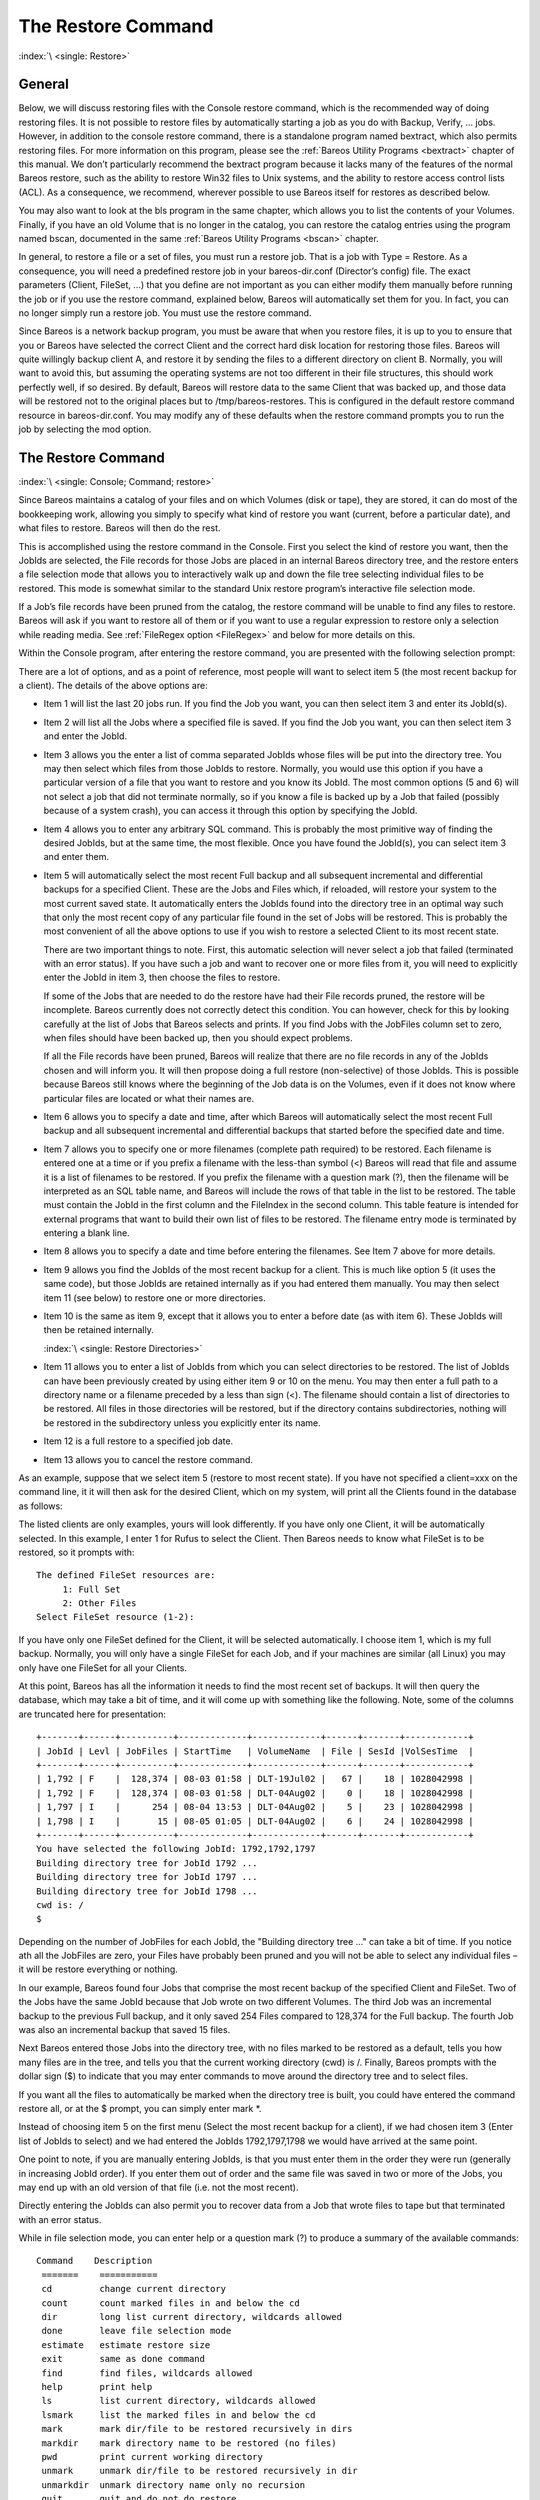 .. _RestoreChapter:

The Restore Command
===================

:index:`\ <single: Restore>`

General
-------

Below, we will discuss restoring files with the Console restore command, which is the recommended way of doing restoring files. It is not possible to restore files by automatically starting a job as you do with Backup, Verify, ... jobs. However, in addition to the console restore command, there is a standalone program named bextract, which also permits restoring files. For more information on this program, please see the :ref:`Bareos Utility Programs <bextract>` chapter of this
manual. We don’t particularly recommend the bextract program because it lacks many of the features of the normal Bareos restore, such as the ability to restore Win32 files to Unix systems, and the ability to restore access control lists (ACL). As a consequence, we recommend, wherever possible to use Bareos itself for restores as described below.

You may also want to look at the bls program in the same chapter, which allows you to list the contents of your Volumes. Finally, if you have an old Volume that is no longer in the catalog, you can restore the catalog entries using the program named bscan, documented in the same :ref:`Bareos Utility Programs <bscan>` chapter.

In general, to restore a file or a set of files, you must run a restore job. That is a job with Type = Restore. As a consequence, you will need a predefined restore job in your bareos-dir.conf (Director’s config) file. The exact parameters (Client, FileSet, ...) that you define are not important as you can either modify them manually before running the job or if you use the restore command, explained below, Bareos will automatically set them for you. In fact, you can no longer simply run a
restore job. You must use the restore command.

Since Bareos is a network backup program, you must be aware that when you restore files, it is up to you to ensure that you or Bareos have selected the correct Client and the correct hard disk location for restoring those files. Bareos will quite willingly backup client A, and restore it by sending the files to a different directory on client B. Normally, you will want to avoid this, but assuming the operating systems are not too different in their file structures, this should work perfectly
well, if so desired. By default, Bareos will restore data to the same Client that was backed up, and those data will be restored not to the original places but to /tmp/bareos-restores. This is configured in the default restore command resource in bareos-dir.conf. You may modify any of these defaults when the restore command prompts you to run the job by selecting the mod option.

The Restore Command
-------------------

:index:`\ <single: Console; Command; restore>`

Since Bareos maintains a catalog of your files and on which Volumes (disk or tape), they are stored, it can do most of the bookkeeping work, allowing you simply to specify what kind of restore you want (current, before a particular date), and what files to restore. Bareos will then do the rest.

This is accomplished using the restore command in the Console. First you select the kind of restore you want, then the JobIds are selected, the File records for those Jobs are placed in an internal Bareos directory tree, and the restore enters a file selection mode that allows you to interactively walk up and down the file tree selecting individual files to be restored. This mode is somewhat similar to the standard Unix restore program’s interactive file selection mode.

If a Job’s file records have been pruned from the catalog, the restore command will be unable to find any files to restore. Bareos will ask if you want to restore all of them or if you want to use a regular expression to restore only a selection while reading media. See :ref:`FileRegex option <FileRegex>` and below for more details on this.

Within the Console program, after entering the restore command, you are presented with the following selection prompt:

.. code-block:: bconsole
   :caption: restore

   * <input>restore</input>
   First you select one or more JobIds that contain files
   to be restored. You will be presented several methods
   of specifying the JobIds. Then you will be allowed to
   select which files from those JobIds are to be restored.

   To select the JobIds, you have the following choices:
        1: List last 20 Jobs run
        2: List Jobs where a given File is saved
        3: Enter list of comma separated JobIds to select
        4: Enter SQL list command
        5: Select the most recent backup for a client
        6: Select backup for a client before a specified time
        7: Enter a list of files to restore
        8: Enter a list of files to restore before a specified time
        9: Find the JobIds of the most recent backup for a client
       10: Find the JobIds for a backup for a client before a specified time
       11: Enter a list of directories to restore for found JobIds
       12: Select full restore to a specified Job date
       13: Cancel
   Select item:  (1-13):

There are a lot of options, and as a point of reference, most people will want to select item 5 (the most recent backup for a client). The details of the above options are:

-  Item 1 will list the last 20 jobs run. If you find the Job you want, you can then select item 3 and enter its JobId(s).

-  Item 2 will list all the Jobs where a specified file is saved. If you find the Job you want, you can then select item 3 and enter the JobId.

-  Item 3 allows you the enter a list of comma separated JobIds whose files will be put into the directory tree. You may then select which files from those JobIds to restore. Normally, you would use this option if you have a particular version of a file that you want to restore and you know its JobId. The most common options (5 and 6) will not select a job that did not terminate normally, so if you know a file is backed up by a Job that failed (possibly because of a system crash), you can access
   it through this option by specifying the JobId.

-  Item 4 allows you to enter any arbitrary SQL command. This is probably the most primitive way of finding the desired JobIds, but at the same time, the most flexible. Once you have found the JobId(s), you can select item 3 and enter them.

-  Item 5 will automatically select the most recent Full backup and all subsequent incremental and differential backups for a specified Client. These are the Jobs and Files which, if reloaded, will restore your system to the most current saved state. It automatically enters the JobIds found into the directory tree in an optimal way such that only the most recent copy of any particular file found in the set of Jobs will be restored. This is probably the most convenient of all the above options to
   use if you wish to restore a selected Client to its most recent state.

   There are two important things to note. First, this automatic selection will never select a job that failed (terminated with an error status). If you have such a job and want to recover one or more files from it, you will need to explicitly enter the JobId in item 3, then choose the files to restore.

   If some of the Jobs that are needed to do the restore have had their File records pruned, the restore will be incomplete. Bareos currently does not correctly detect this condition. You can however, check for this by looking carefully at the list of Jobs that Bareos selects and prints. If you find Jobs with the JobFiles column set to zero, when files should have been backed up, then you should expect problems.

   If all the File records have been pruned, Bareos will realize that there are no file records in any of the JobIds chosen and will inform you. It will then propose doing a full restore (non-selective) of those JobIds. This is possible because Bareos still knows where the beginning of the Job data is on the Volumes, even if it does not know where particular files are located or what their names are.

-  Item 6 allows you to specify a date and time, after which Bareos will automatically select the most recent Full backup and all subsequent incremental and differential backups that started before the specified date and time.

-  Item 7 allows you to specify one or more filenames (complete path required) to be restored. Each filename is entered one at a time or if you prefix a filename with the less-than symbol (<) Bareos will read that file and assume it is a list of filenames to be restored. If you prefix the filename with a question mark (?), then the filename will be interpreted as an SQL table name, and Bareos will include the rows of that table in the list to be restored. The table must contain the JobId in the
   first column and the FileIndex in the second column. This table feature is intended for external programs that want to build their own list of files to be restored. The filename entry mode is terminated by entering a blank line.

-  Item 8 allows you to specify a date and time before entering the filenames. See Item 7 above for more details.

-  Item 9 allows you find the JobIds of the most recent backup for a client. This is much like option 5 (it uses the same code), but those JobIds are retained internally as if you had entered them manually. You may then select item 11 (see below) to restore one or more directories.

-  Item 10 is the same as item 9, except that it allows you to enter a before date (as with item 6). These JobIds will then be retained internally.

   :index:`\ <single: Restore Directories>`

-  Item 11 allows you to enter a list of JobIds from which you can select directories to be restored. The list of JobIds can have been previously created by using either item 9 or 10 on the menu. You may then enter a full path to a directory name or a filename preceded by a less than sign (<). The filename should contain a list of directories to be restored. All files in those directories will be restored, but if the directory contains subdirectories, nothing will be restored in the subdirectory
   unless you explicitly enter its name.

-  Item 12 is a full restore to a specified job date.

-  Item 13 allows you to cancel the restore command.

As an example, suppose that we select item 5 (restore to most recent state). If you have not specified a client=xxx on the command line, it it will then ask for the desired Client, which on my system, will print all the Clients found in the database as follows:

.. code-block:: bconsole
   :caption: restore: select client

   Select item:  (1-13): <input>5</input>
   Defined clients:
        1: Rufus
        2: Matou
        3: Polymatou
        4: Minimatou
        5: Minou
        6: MatouVerify
        7: PmatouVerify
        8: RufusVerify
        9: Watchdog
   Select Client (File daemon) resource (1-9): <input>1</input>

The listed clients are only examples, yours will look differently. If you have only one Client, it will be automatically selected. In this example, I enter 1 for Rufus to select the Client. Then Bareos needs to know what FileSet is to be restored, so it prompts with:



::

   The defined FileSet resources are:
        1: Full Set
        2: Other Files
   Select FileSet resource (1-2):



If you have only one FileSet defined for the Client, it will be selected automatically. I choose item 1, which is my full backup. Normally, you will only have a single FileSet for each Job, and if your machines are similar (all Linux) you may only have one FileSet for all your Clients.

At this point, Bareos has all the information it needs to find the most recent set of backups. It will then query the database, which may take a bit of time, and it will come up with something like the following. Note, some of the columns are truncated here for presentation:



::

   +-------+------+----------+-------------+-------------+------+-------+------------+
   | JobId | Levl | JobFiles | StartTime   | VolumeName  | File | SesId |VolSesTime  |
   +-------+------+----------+-------------+-------------+------+-------+------------+
   | 1,792 | F    |  128,374 | 08-03 01:58 | DLT-19Jul02 |   67 |    18 | 1028042998 |
   | 1,792 | F    |  128,374 | 08-03 01:58 | DLT-04Aug02 |    0 |    18 | 1028042998 |
   | 1,797 | I    |      254 | 08-04 13:53 | DLT-04Aug02 |    5 |    23 | 1028042998 |
   | 1,798 | I    |       15 | 08-05 01:05 | DLT-04Aug02 |    6 |    24 | 1028042998 |
   +-------+------+----------+-------------+-------------+------+-------+------------+
   You have selected the following JobId: 1792,1792,1797
   Building directory tree for JobId 1792 ...
   Building directory tree for JobId 1797 ...
   Building directory tree for JobId 1798 ...
   cwd is: /
   $



Depending on the number of JobFiles for each JobId, the "Building directory tree ..." can take a bit of time. If you notice ath all the JobFiles are zero, your Files have probably been pruned and you will not be able to select any individual files – it will be restore everything or nothing.

In our example, Bareos found four Jobs that comprise the most recent backup of the specified Client and FileSet. Two of the Jobs have the same JobId because that Job wrote on two different Volumes. The third Job was an incremental backup to the previous Full backup, and it only saved 254 Files compared to 128,374 for the Full backup. The fourth Job was also an incremental backup that saved 15 files.

Next Bareos entered those Jobs into the directory tree, with no files marked to be restored as a default, tells you how many files are in the tree, and tells you that the current working directory (cwd) is /. Finally, Bareos prompts with the dollar sign ($) to indicate that you may enter commands to move around the directory tree and to select files.

If you want all the files to automatically be marked when the directory tree is built, you could have entered the command restore all, or at the $ prompt, you can simply enter mark \*.

Instead of choosing item 5 on the first menu (Select the most recent backup for a client), if we had chosen item 3 (Enter list of JobIds to select) and we had entered the JobIds 1792,1797,1798 we would have arrived at the same point.

One point to note, if you are manually entering JobIds, is that you must enter them in the order they were run (generally in increasing JobId order). If you enter them out of order and the same file was saved in two or more of the Jobs, you may end up with an old version of that file (i.e. not the most recent).

Directly entering the JobIds can also permit you to recover data from a Job that wrote files to tape but that terminated with an error status.

While in file selection mode, you can enter help or a question mark (?) to produce a summary of the available commands:



::

    Command    Description
     =======    ===========
     cd         change current directory
     count      count marked files in and below the cd
     dir        long list current directory, wildcards allowed
     done       leave file selection mode
     estimate   estimate restore size
     exit       same as done command
     find       find files, wildcards allowed
     help       print help
     ls         list current directory, wildcards allowed
     lsmark     list the marked files in and below the cd
     mark       mark dir/file to be restored recursively in dirs
     markdir    mark directory name to be restored (no files)
     pwd        print current working directory
     unmark     unmark dir/file to be restored recursively in dir
     unmarkdir  unmark directory name only no recursion
     quit       quit and do not do restore
     ?          print help



As a default no files have been selected for restore (unless you added all to the command line. If you want to restore everything, at this point, you should enter mark \*, and then done and Bareos will write the bootstrap records to a file and request your approval to start a restore job.

If you do not enter the above mentioned mark \* command, you will start with an empty state. Now you can simply start looking at the tree and mark particular files or directories you want restored. It is easy to make a mistake in specifying a file to mark or unmark, and Bareos’s error handling is not perfect, so please check your work by using the ls or dir commands to see what files are actually selected. Any selected file has its name preceded by an asterisk.

To check what is marked or not marked, enter the count command, which displays:



::

   128401 total files. 128401 marked to be restored.



Each of the above commands will be described in more detail in the next section. We continue with the above example, having accepted to restore all files as Bareos set by default. On entering the done command, Bareos prints:



::

   Run Restore job
   JobName:         RestoreFiles
   Bootstrap:       /var/lib/bareos/client1.restore.3.bsr
   Where:           /tmp/bareos-restores
   Replace:         Always
   FileSet:         Full Set
   Backup Client:   client1
   Restore Client:  client1
   Format:          Native
   Storage:         File
   When:            2013-06-28 13:30:08
   Catalog:         MyCatalog
   Priority:        10
   Plugin Options:  *None*
   OK to run? (yes/mod/no):



Please examine each of the items very carefully to make sure that they are correct. In particular, look at Where, which tells you where in the directory structure the files will be restored, and Client, which tells you which client will receive the files. Note that by default the Client which will receive the files is the Client that was backed up. These items will not always be completed with the correct values depending on which of the restore options you chose. You can change any of these
default items by entering mod and responding to the prompts.

The above assumes that you have defined a Restore Job resource in your Director’s configuration file. Normally, you will only need one Restore Job resource definition because by its nature, restoring is a manual operation, and using the Console interface, you will be able to modify the Restore Job to do what you want.

An example Restore Job resource definition is given below.

Returning to the above example, you should verify that the Client name is correct before running the Job. However, you may want to modify some of the parameters of the restore job. For example, in addition to checking the Client it is wise to check that the Storage device chosen by Bareos is indeed correct. Although the FileSet is shown, it will be ignored in restore. The restore will choose the files to be restored either by reading the Bootstrap file, or if not specified, it will restore all
files associated with the specified backup JobId (i.e. the JobId of the Job that originally backed up the files).

Finally before running the job, please note that the default location for restoring files is not their original locations, but rather the directory /tmp/bareos-restores. You can change this default by modifying your bareos-dir.conf file, or you can modify it using the mod option. If you want to restore the files to their original location, you must have Where set to nothing or to the root, i.e. /.

If you now enter yes, Bareos will run the restore Job.

Selecting Files by Filename
---------------------------

:index:`\ <single: Restore; by filename>`

If you have a small number of files to restore, and you know the filenames, you can either put the list of filenames in a file to be read by Bareos, or you can enter the names one at a time. The filenames must include the full path and filename. No wild cards are used.

To enter the files, after the restore, you select item number 7 from the prompt list:

.. code-block:: bconsole
   :caption: restore list of files

   * <input>restore</input>
   First you select one or more JobIds that contain files
   to be restored. You will be presented several methods
   of specifying the JobIds. Then you will be allowed to
   select which files from those JobIds are to be restored.

   To select the JobIds, you have the following choices:
        1: List last 20 Jobs run
        2: List Jobs where a given File is saved
        3: Enter list of comma separated JobIds to select
        4: Enter SQL list command
        5: Select the most recent backup for a client
        6: Select backup for a client before a specified time
        7: Enter a list of files to restore
        8: Enter a list of files to restore before a specified time
        9: Find the JobIds of the most recent backup for a client
       10: Find the JobIds for a backup for a client before a specified time
       11: Enter a list of directories to restore for found JobIds
       12: Select full restore to a specified Job date
       13: Cancel
   Select item:  (1-13): <input>7</input>

which then prompts you for the client name:



::

   Defined Clients:
        1: client1
        2: Tibs
        3: Rufus
   Select the Client (1-3): 3



Of course, your client list will be different, and if you have only one client, it will be automatically selected. And finally, Bareos requests you to enter a filename:



::

   Enter filename:



At this point, you can enter the full path and filename



::

   Enter filename: /etc/resolv.conf
   Enter filename:



as you can see, it took the filename. If Bareos cannot find a copy of the file, it prints the following:



::

   Enter filename: junk filename
   No database record found for: junk filename
   Enter filename:



If you want Bareos to read the filenames from a file, you simply precede the filename with a less-than symbol (<).

It is possible to automate the selection by file by putting your list of files in say /tmp/file-list, then using the following command:



::

   restore client=client1 file=</tmp/file-list



If in modifying the parameters for the Run Restore job, you find that Bareos asks you to enter a Job number, this is because you have not yet specified either a Job number or a Bootstrap file. Simply entering zero will allow you to continue and to select another option to be modified.



.. _Replace:



Replace Options
---------------

When restoring, you have the option to specify a Replace option. This directive determines the action to be taken when restoring a file or directory that already exists. This directive can be set by selecting the mod option. You will be given a list of parameters to choose from. Full details on this option can be found in the Job Resource section of the Director documentation.

.. _CommandArguments:

Command Line Arguments
----------------------

If all the above sounds complicated, you will probably agree that it really isn’t after trying it a few times. It is possible to do everything that was shown above, with the exception of selecting the FileSet, by using command line arguments with a single command by entering:



::

   restore client=Rufus select current all done yes



The client=Rufus specification will automatically select Rufus as the client, the current tells Bareos that you want to restore the system to the most current state possible, and the yes suppresses the final yes/mod/no prompt and simply runs the restore.

The full list of possible command line arguments are:

-  all – select all Files to be restored.

-  select – use the tree selection method.

-  done – do not prompt the user in tree mode.

-  copies – instead of using the actual backup jobs for restoring use the copies which were made of these backup Jobs. This could mean that on restore the client will contact a remote storage daemon if the data is copied to a remote storage daemon as part of your copy Job scheme.

-  current – automatically select the most current set of backups for the specified client.

-  client=xxxx – initially specifies the client from which the backup was made and the client to which the restore will be make. See also "restoreclient" keyword.

-  restoreclient=xxxx – if the keyword is specified, then the restore is written to that client.

-  jobid=nnn – specify a JobId or comma separated list of JobIds to be restored.

-  before=YYYY-MM-DD HH:MM:SS – specify a date and time to which the system should be restored. Only Jobs started before the specified date/time will be selected, and as is the case for current Bareos will automatically find the most recent prior Full save and all Differential and Incremental saves run before the date you specify. Note, this command is not too user friendly in that you must specify the date/time exactly as shown.

-  file=filename – specify a filename to be restored. You must specify the full path and filename. Prefixing the entry with a less-than sign (<) will cause Bareos to assume that the filename is on your system and contains a list of files to be restored. Bareos will thus read the list from that file. Multiple file=xxx specifications may be specified on the command line.

-  jobid=nnn – specify a JobId to be restored.

-  pool=pool-name – specify a Pool name to be used for selection of Volumes when specifying options 5 and 6 (restore current system, and restore current system before given date). This permits you to have several Pools, possibly one offsite, and to select the Pool to be used for restoring.

-  where=/tmp/bareos-restore – restore files in where directory.

-  yes – automatically run the restore without prompting for modifications (most useful in batch scripts).

-  strip_prefix=/prod – remove a part of the filename when restoring.

-  add_prefix=/test – add a prefix to all files when restoring (like where) (can’t be used with where=).

-  add_suffix=.old – add a suffix to all your files.

-  regexwhere=!a.pdf!a.bkp.pdf! – do complex filename manipulation like with sed unix command. Will overwrite other filename manipulation. For details, see the :ref:`regexwhere <regexwhere>` section.

-  restorejob=jobname – Pre-chooses a restore job. Bareos can be configured with multiple restore jobs ("Type = Restore" in the job definition). This allows the specification of different restore properties, including a set of RunScripts. When more than one job of this type is configured, during restore, Bareos will ask for a user selection interactively, or use the given restorejob.

Using File Relocation
---------------------

:index:`\ <single: File Relocation; using>` 

.. _filerelocation:

 

.. _restorefilerelocation:



Introduction
~~~~~~~~~~~~

The **where=** option is simple, but not very powerful. With file relocation, Bareos can restore a file to the same directory, but with a different name, or in an other directory without recreating the full path.

You can also do filename and path manipulations, such as adding a suffix to all your files, renaming files or directories, etc. Theses options will overwrite where= option.

For example, many users use OS snapshot features so that file ``/home/eric/mbox`` will be backed up from the directory ``/.snap/home/eric/mbox``, which can complicate restores. If you use **where=/tmp**, the file will be restored to ``/tmp/.snap/home/eric/mbox`` and you will have to move the file to ``/home/eric/mbox.bkp`` by hand.

However, case, you could use the **strip_prefix=/.snap** and **add_suffix=.bkp** options and Bareos will restore the file to its original location – that is ``/home/eric/mbox``.

To use this feature, there are command line options as described in the :ref:`restore section <restorefilerelocation>` of this manual; you can modify your restore job before running it; or you can add options to your restore job in as described in :config:option:`dir/job/StripPrefix`\  and :config:option:`dir/job/AddPrefix`\ .

::

   Parameters to modify:
        1: Level
        2: Storage
       ...
       10: File Relocation
       ...
   Select parameter to modify (1-12):


   This will replace your current Where value
        1: Strip prefix
        2: Add prefix
        3: Add file suffix
        4: Enter a regexp
        5: Test filename manipulation
        6: Use this ?
   Select parameter to modify (1-6):

.. _regexwhere:

RegexWhere Format
~~~~~~~~~~~~~~~~~

The format is very close to that used by sed or Perl (``s/replace this/by that/``) operator. A valid regexwhere expression has three fields :

-  a search expression (with optional submatch)

-  a replacement expression (with optionnal back references $1 to $9)

-  a set of search options (only case-insensitive “i” at this time)

Each field is delimited by a separator specified by the user as the first character of the expression. The separator can be one of the following:

::

   <separator-keyword> = / ! ; % : , ~ # = &

You can use several expressions separated by a commas.

Examples
^^^^^^^^

# Tabular in LaTex format (original)

::

   \begin{tabular}{|c|c|c|l|}
   \hline
   Orignal filename & New filename & RegexWhere & Comments \\
   \hline
   \hline
   \texttt{c:/system.ini} & \texttt{c:/system.old.ini} & \texttt{/.ini\$/.old.ini/} & \$ matches end of name\\
   \hline
   \texttt{/prod/u01/pdata/} & \texttt{/rect/u01/rdata}  & \texttt{/prod/rect/,/pdata/rdata/} & uses two regexp\\
   \hline
   \texttt{/prod/u01/pdata/} & \texttt{/rect/u01/rdata}  & \texttt{!/prod/!/rect/!,/pdata/rdata/} & use \texttt{!} as separator\\
   \hline
   \texttt{C:/WINNT} & \texttt{d:/WINNT}  & \texttt{/c:/d:/i} & case insensitive pattern match \\
   \hline

   \end{tabular}

# Tabular converted from LaTeX to RST (or empty, in case of problems):

==================== ===================== ================================= ==============================
Orignal filename     New filename          RegexWhere                        Comments
==================== ===================== ================================= ==============================
``c:/system.ini``    ``c:/system.old.ini`` ``/.ini$/.old.ini/``              $ matches end of name
``/prod/u01/pdata/`` ``/rect/u01/rdata``   ``/prod/rect/,/pdata/rdata/``     uses two regexp
``/prod/u01/pdata/`` ``/rect/u01/rdata``   ``!/prod/!/rect/!,/pdata/rdata/`` use ``!`` as separator
``C:/WINNT``         ``d:/WINNT``          ``/c:/d:/i``                      case insensitive pattern match
==================== ===================== ================================= ==============================

Restoring Directory Attributes
------------------------------

:index:`\ <single: Attributes; Restoring Directory>` :index:`\ <single: Restoring Directory Attributes>`

Depending how you do the restore, you may or may not get the directory entries back to their original state. Here are a few of the problems you can encounter, and for same machine restores, how to avoid them.

-  You backed up on one machine and are restoring to another that is either a different OS or doesn’t have the same users/groups defined. Bareos does the best it can in these situations. Note, Bareos has saved the user/groups in numeric form, which means on a different machine, they may map to different user/group names.

-  You are restoring into a directory that is already created and has file creation restrictions. Bareos tries to reset everything but without walking up the full chain of directories and modifying them all during the restore, which Bareos does and will not do, getting permissions back correctly in this situation depends to a large extent on your OS.

-  You are doing a recursive restore of a directory tree. In this case Bareos will restore a file before restoring the file’s parent directory entry. In the process of restoring the file Bareos will create the parent directory with open permissions and ownership of the file being restored. Then when Bareos tries to restore the parent directory Bareos sees that it already exists (Similar to the previous situation). If you had set the Restore job’s "Replace" property to "never" then Bareos will
   not change the directory’s permissions and ownerships to match what it backed up, you should also notice that the actual number of files restored is less then the expected number. If you had set the Restore job’s "Replace" property to "always" then Bareos will change the Directory’s ownership and permissions to match what it backed up, also the actual number of files restored should be equal to the expected number.

-  You selected one or more files in a directory, but did not select the directory entry to be restored. In that case, if the directory is not on disk Bareos simply creates the directory with some default attributes which may not be the same as the original. If you do not select a directory and all its contents to be restored, you can still select items within the directory to be restored by individually marking those files, but in that case, you should individually use the "markdir" command to
   select all higher level directory entries (one at a time) to be restored if you want the directory entries properly restored.

.. _section-RestoreOnWindows:

Restoring on Windows
--------------------

:index:`\ <single: Restoring on Windows>` :index:`\ <single: Windows; Restoring on>`

If you are restoring on Windows systems, Bareos will restore the files with the original ownerships and permissions as would be expected. This is also true if you are restoring those files to an alternate directory (using the Where option in restore). However, if the alternate directory does not already exist, the Bareos File daemon (Client) will try to create it. In some cases, it may not create the directories, and if it does since the File daemon runs under the SYSTEM account, the directory
will be created with SYSTEM ownership and permissions. In this case, you may have problems accessing the newly restored files.

To avoid this problem, you should create any alternate directory before doing the restore. Bareos will not change the ownership and permissions of the directory if it is already created as long as it is not one of the directories being restored (i.e. written to tape).

The default restore location is /tmp/bareos-restores/ and if you are restoring from drive E:, the default will be /tmp/bareos-restores/e/, so you should ensure that this directory exists before doing the restore, or use the mod option to select a different where directory that does exist.

Some users have experienced problems restoring files that participate in the Active Directory. They also report that changing the userid under which Bareos (bareos-fd.exe) runs, from SYSTEM to a Domain Admin userid, resolves the problem.

Restore Errors
--------------

:index:`\ <single: Errors; Restore>` :index:`\ <single: Restore Errors>`

There are a number of reasons why there may be restore errors or warning messages. Some of the more common ones are:

file count mismatch
   This can occur for the following reasons:

   -  You requested Bareos not to overwrite existing or newer files.

   -  A Bareos miscount of files/directories. This is an on-going problem due to the complications of directories, soft/hard link, and such. Simply check that all the files you wanted were actually restored.

file size error
   When Bareos restores files, it checks that the size of the restored file is the same as the file status data it saved when starting the backup of the file. If the sizes do not agree, Bareos will print an error message. This size mismatch most often occurs because the file was being written as Bareos backed up the file. In this case, the size that Bareos restored will be greater than the status size. This often happens with log files.

   If the restored size is smaller, then you should be concerned about a possible tape error and check the Bareos output as well as your system logs.

Example Restore Job Resource
----------------------------

:index:`\ <single: Resource; Example Restore Job>`



::

   Job {
     Name = "RestoreFiles"
     Type = Restore
     Client = Any-client
     FileSet = "Any-FileSet"
     Storage = Any-storage
     Where = /tmp/bareos-restores
     Messages = Standard
     Pool = Default
   }



If Where is not specified, the default location for restoring files will be their original locations. 

.. _Selection:



File Selection Commands
-----------------------

:index:`\ <single: Console; File Selection>` :index:`\ <single: File Selection Commands>`

After you have selected the Jobs to be restored and Bareos has created the in-memory directory tree, you will enter file selection mode as indicated by the dollar sign ($) prompt. While in this mode, you may use the commands listed above. The basic idea is to move up and down the in memory directory structure with the cd command much as you normally do on the system. Once you are in a directory, you may select the files that you want restored. As a default no files are marked to be restored. If
you wish to start with all files, simply enter: cd / and mark \*. Otherwise proceed to select the files you wish to restore by marking them with the mark command. The available commands are:

cd
   :index:`\ <single: Console; File Selection; cd>` The cd command changes the current directory to the argument specified. It operates much like the Unix cd command. Wildcard specifications are not permitted.

   Note, on Windows systems, the various drives (c:, d:, ...) are treated like a directory within the file tree while in the file selection mode. As a consequence, you must do a cd c: or possibly in some cases a cd C: (note upper case) to get down to the first directory.

dir
   :index:`\ <single: Console; File Selection; dir>` The dir command is similar to the ls command, except that it prints it in long format (all details). This command can be a bit slower than the ls command because it must access the catalog database for the detailed information for each file.

estimate
   :index:`\ <single: Console; File Selection; estimate>` The estimate command prints a summary of the total files in the tree, how many are marked to be restored, and an estimate of the number of bytes to be restored. This can be useful if you are short on disk space on the machine where the files will be restored.

find
   :index:`\ <single: Console; File Selection; find>` The find command accepts one or more arguments and displays all files in the tree that match that argument. The argument may have wildcards. It is somewhat similar to the Unix command find / -name arg.

ls
   :index:`\ <single: Console; File Selection; ls>` The ls command produces a listing of all the files contained in the current directory much like the Unix ls command. You may specify an argument containing wildcards, in which case only those files will be listed.

   Any file that is marked to be restored will have its name preceded by an asterisk (). Directory names will be terminated with a forward slash (/) to distinguish them from filenames.

lsmark
   :index:`\ <single: Console; File Selection; lsmark>` The lsmark command is the same as the ls except that it will print only those files marked for extraction. The other distinction is that it will recursively descend into any directory selected.

mark
   :index:`\ <single: Console; File Selection; mark>` The mark command allows you to mark files to be restored. It takes a single argument which is the filename or directory name in the current directory to be marked for extraction. The argument may be a wildcard specification, in which case all files that match in the current directory are marked to be restored. If the argument matches a directory rather than a file, then the directory and all the files contained in that directory
   (recursively) are marked to be restored. Any marked file will have its name preceded with an asterisk () in the output produced by the ls or dir commands. Note, supplying a full path on the mark command does not work as expected to select a file or directory in the current directory. Also, the mark command works on the current and lower directories but does not touch higher level directories.

   After executing the mark command, it will print a brief summary:

   

   ::

          No files marked.

   

   If no files were marked, or:

   

   ::

          nn files marked.

   

   if some files are marked.

unmark
   :index:`\ <single: Console; File Selection; unmark>` The unmark is identical to the mark command, except that it unmarks the specified file or files so that they will not be restored. Note: the unmark command works from the current directory, so it does not unmark any files at a higher level. First do a cd / before the unmark \* command if you want to unmark everything.

pwd
   :index:`\ <single: Console; File Selection; pwd>` The pwd command prints the current working directory. It accepts no arguments.

count
   :index:`\ <single: Console; File Selection; count>` The count command prints the total files in the directory tree and the number of files marked to be restored.

done
   :index:`\ <single: Console; File Selection; done>` This command terminates file selection mode.

exit
   :index:`\ <single: Console; File Selection; exit>` This command terminates file selection mode (the same as done).

quit
   :index:`\ <single: Console; File Selection; quit>` This command terminates the file selection and does not run the restore job.

help
   :index:`\ <single: Console; File Selection; help>` This command prints a summary of the commands available.

?
   :index:`\ <single: Console; File Selection; ?>` This command is the same as the help command.

If your filename contains some weird caracters, you can use ``?``, ``*`` or \\\. For example, if your filename contains a \\, you can use \\\\\.

::

   * mark weird_file\\\\with-backslash


